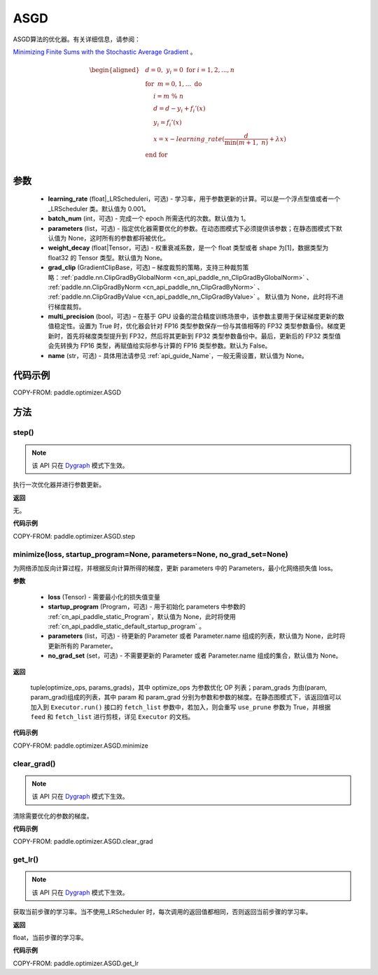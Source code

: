 .. _cn_api_paddle_optimizer_ASGD:

ASGD
-------------------------------

.. py:class:: paddle.optimizer.ASGD(learning_rate=0.001, batch_num=1, parameters=None, weight_decay=None, grad_clip=None, multi_precision=False, name=None)
    
ASGD算法的优化器。有关详细信息，请参阅：

`Minimizing Finite Sums with the Stochastic Average Gradient <https://hal.science/hal-00860051v2>`_ 。


.. math::

    \begin{aligned}
        &\hspace{0mm} d=0,\ y_i=0\ \textbf{for}\ i=1,2,...,n                            \\
        &\hspace{0mm} \textbf{for}\  \: m=0,1,...\ \textbf{do} \:                       \\
        &\hspace{5mm} i=m\ \%\ n                                                        \\
        &\hspace{5mm} d=d-y_i+f_i{}'(x)                                                 \\
        &\hspace{5mm} y_i=f_i{}'(x)                                                     \\
        &\hspace{5mm} x=x-learning\_rate(\frac{d}{\mathrm{min}(m+1,\ n)}+\lambda x)     \\
        &\hspace{0mm} \textbf{end for}                                                  \\
    \end{aligned}


参数
::::::::::::

    - **learning_rate** (float|_LRScheduleri，可选) - 学习率，用于参数更新的计算。可以是一个浮点型值或者一个_LRScheduler 类。默认值为 0.001。
    - **batch_num** (int，可选) - 完成一个 epoch 所需迭代的次数。默认值为 1。
    - **parameters** (list，可选) - 指定优化器需要优化的参数。在动态图模式下必须提供该参数；在静态图模式下默认值为 None，这时所有的参数都将被优化。
    - **weight_decay** (float|Tensor，可选) - 权重衰减系数，是一个 float 类型或者 shape 为[1]，数据类型为 float32 的 Tensor 类型。默认值为 None。
    - **grad_clip** (GradientClipBase，可选) – 梯度裁剪的策略，支持三种裁剪策略：:ref:`paddle.nn.ClipGradByGlobalNorm <cn_api_paddle_nn_ClipGradByGlobalNorm>` 、 :ref:`paddle.nn.ClipGradByNorm <cn_api_paddle_nn_ClipGradByNorm>` 、 :ref:`paddle.nn.ClipGradByValue <cn_api_paddle_nn_ClipGradByValue>` 。
      默认值为 None，此时将不进行梯度裁剪。
    - **multi_precision** (bool，可选) – 在基于 GPU 设备的混合精度训练场景中，该参数主要用于保证梯度更新的数值稳定性。设置为 True 时，优化器会针对 FP16 类型参数保存一份与其值相等的 FP32 类型参数备份。梯度更新时，首先将梯度类型提升到 FP32，然后将其更新到 FP32 类型参数备份中。最后，更新后的 FP32 类型值会先转换为 FP16 类型，再赋值给实际参与计算的 FP16 类型参数。默认为 False。
    - **name** (str，可选) - 具体用法请参见 :ref:`api_guide_Name`，一般无需设置，默认值为 None。


代码示例
::::::::::::

COPY-FROM: paddle.optimizer.ASGD


方法
::::::::::::
step()
'''''''''

.. note::

  该 API 只在 `Dygraph <../../user_guides/howto/dygraph/DyGraph.html>`_ 模式下生效。

执行一次优化器并进行参数更新。

**返回**

无。

**代码示例**

COPY-FROM: paddle.optimizer.ASGD.step

minimize(loss, startup_program=None, parameters=None, no_grad_set=None)
'''''''''

为网络添加反向计算过程，并根据反向计算所得的梯度，更新 parameters 中的 Parameters，最小化网络损失值 loss。

**参数**

    - **loss** (Tensor) - 需要最小化的损失值变量
    - **startup_program** (Program，可选) - 用于初始化 parameters 中参数的 :ref:`cn_api_paddle_static_Program`，默认值为 None，此时将使用 :ref:`cn_api_paddle_static_default_startup_program` 。
    - **parameters** (list，可选) - 待更新的 Parameter 或者 Parameter.name 组成的列表，默认值为 None，此时将更新所有的 Parameter。
    - **no_grad_set** (set，可选) - 不需要更新的 Parameter 或者 Parameter.name 组成的集合，默认值为 None。

**返回**

 tuple(optimize_ops, params_grads)，其中 optimize_ops 为参数优化 OP 列表；param_grads 为由(param, param_grad)组成的列表，其中 param 和 param_grad 分别为参数和参数的梯度。在静态图模式下，该返回值可以加入到 ``Executor.run()`` 接口的 ``fetch_list`` 参数中，若加入，则会重写 ``use_prune`` 参数为 True，并根据 ``feed`` 和 ``fetch_list`` 进行剪枝，详见 ``Executor`` 的文档。


**代码示例**

COPY-FROM: paddle.optimizer.ASGD.minimize

clear_grad()
'''''''''

.. note::

  该 API 只在 `Dygraph <../../user_guides/howto/dygraph/DyGraph.html>`_ 模式下生效。


清除需要优化的参数的梯度。

**代码示例**

COPY-FROM: paddle.optimizer.ASGD.clear_grad

get_lr()
'''''''''

.. note::

  该 API 只在 `Dygraph <../../user_guides/howto/dygraph/DyGraph.html>`_ 模式下生效。

获取当前步骤的学习率。当不使用_LRScheduler 时，每次调用的返回值都相同，否则返回当前步骤的学习率。

**返回**

float，当前步骤的学习率。


**代码示例**

COPY-FROM: paddle.optimizer.ASGD.get_lr
